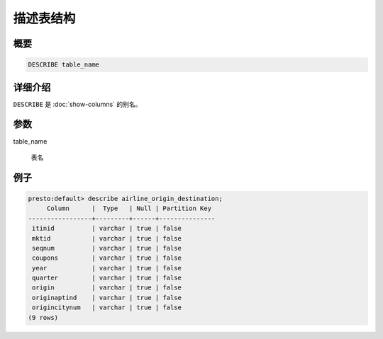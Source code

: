 ===============
描述表结构
===============

概要
--------

.. code-block:: none

    DESCRIBE table_name

详细介绍
-----------

``DESCRIBE`` 是 :doc:`show-columns` 的别名。

参数
----------

table_name

    表名

例子
--------

.. code-block:: none

    presto:default> describe airline_origin_destination;
         Column      |  Type   | Null | Partition Key 
    -----------------+---------+------+---------------
     itinid          | varchar | true | false         
     mktid           | varchar | true | false         
     seqnum          | varchar | true | false         
     coupons         | varchar | true | false         
     year            | varchar | true | false         
     quarter         | varchar | true | false         
     origin          | varchar | true | false         
     originaptind    | varchar | true | false         
     origincitynum   | varchar | true | false         
    (9 rows)
